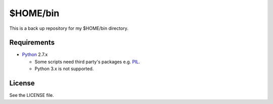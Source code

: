 ======================================================================
$HOME/bin
======================================================================
This is a back up repository for my $HOME/bin directory.

Requirements
======================================================================

* Python_ 2.7.x

  * Some scripts need third party's packages e.g. PIL_.
  * Python 3.x is not supported.

License
======================================================================
See the LICENSE file.

.. _Python: http://www.python.org/
.. _PIL: http://www.pythonware.com/products/pil
